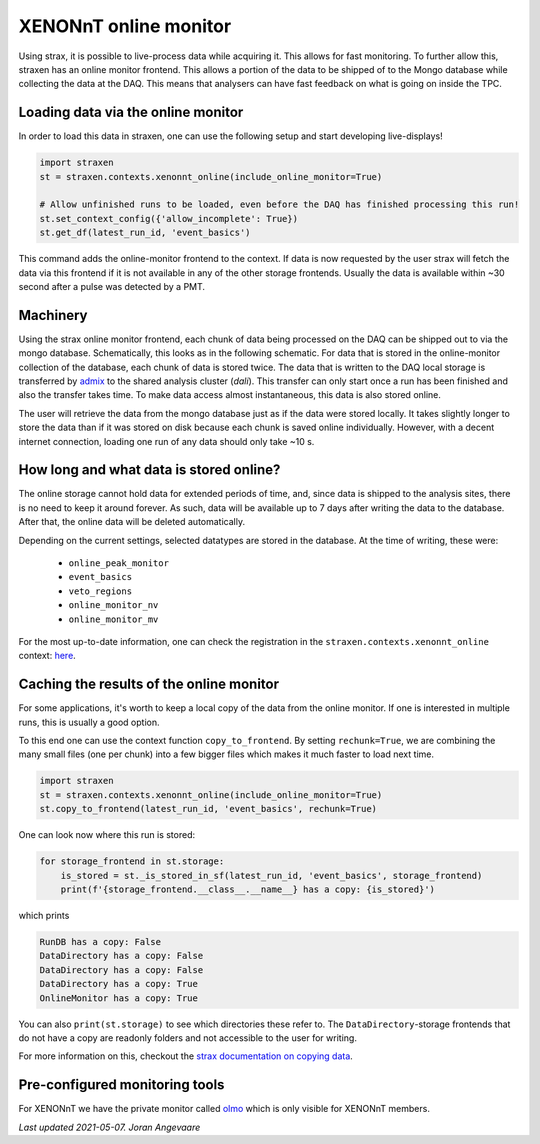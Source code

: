 XENONnT online monitor
======================
Using strax, it is possible to live-process data while acquiring it.
This allows for fast monitoring. To further allow this, straxen has an
online monitor frontend. This allows a portion of the data to be
shipped of to the Mongo database while collecting the data at the DAQ.
This means that analysers can have fast feedback on what is going on inside the
TPC.


Loading data via the online monitor
-----------------------------------
In order to load this data in straxen, one can use the following setup
and start developing live-displays!


.. code-block:: python

    import straxen
    st = straxen.contexts.xenonnt_online(include_online_monitor=True)

    # Allow unfinished runs to be loaded, even before the DAQ has finished processing this run!
    st.set_context_config({'allow_incomplete': True})
    st.get_df(latest_run_id, 'event_basics')

This command adds the online-monitor frontend to the context. If data is
now requested by the user strax will fetch the data via this frontend
if it is not available in any of the other storage frontends. Usually the data
is available within ~30 second after a pulse was detected by a PMT.


Machinery
---------
Using the strax online monitor frontend, each chunk of data being processed
on the DAQ can be shipped out to via the mongo database. Schematically,
this looks as in the following schematic. For data that is stored in the
online-monitor collection of the database, each chunk of data is stored twice.
The data that is written to the DAQ local storage is transferred by
`admix <https://github.com/XENONnT/admix>`_ to the shared analysis cluster
(`dali`). This transfer can only start once a run has been finished and also
the transfer takes time. To make data access almost instantaneous, this data is
also stored online.


.. image:: figures/online_monitor.svg

The user will retrieve the data from the mongo database just as if the
data were stored locally. It takes slightly longer to store the data than if
it was stored on disk because each chunk is saved online individually.
However, with a decent internet connection, loading one run of any data
should only take ~10 s.


How long and what data is stored online?
----------------------------------------
The online storage cannot hold data for extended periods of time, and, since
data is shipped to the analysis sites, there is no need to keep it around
forever.
As such, data will be available up to 7 days after writing the data to the
database. After that, the online data will be deleted automatically.

Depending on the current settings, selected datatypes are stored in the database.
At the time of writing, these were:

  - ``online_peak_monitor``
  - ``event_basics``
  - ``veto_regions``
  - ``online_monitor_nv``
  - ``online_monitor_mv``

For the most up-to-date information, one can check the registration in the
``straxen.contexts.xenonnt_online`` context:
`here <https://github.com/XENONnT/straxen/blob/master/straxen/contexts.py#L160-L165>`_.


Caching the results of the online monitor
-----------------------------------------
For some applications, it's worth to keep a local copy of the data from the
online monitor. If one is interested in multiple runs, this is usually a good option.

To this end one can use the context function ``copy_to_frontend``. By setting
``rechunk=True``, we are combining the many small files (one per chunk) into
a few bigger files which makes it much faster to load next time.


.. code-block:: python

    import straxen
    st = straxen.contexts.xenonnt_online(include_online_monitor=True)
    st.copy_to_frontend(latest_run_id, 'event_basics', rechunk=True)

One can look now where this run is stored:

.. code-block:: python

    for storage_frontend in st.storage:
        is_stored = st._is_stored_in_sf(latest_run_id, 'event_basics', storage_frontend)
        print(f'{storage_frontend.__class__.__name__} has a copy: {is_stored}')

which prints

.. code-block:: rst

    RunDB has a copy: False
    DataDirectory has a copy: False
    DataDirectory has a copy: False
    DataDirectory has a copy: True
    OnlineMonitor has a copy: True

You can also ``print(st.storage)`` to see which directories these refer to.
The ``DataDirectory``-storage frontends that do not have a copy are readonly
folders and not accessible to the user for writing.

For more information on this, checkout the
`strax documentation on copying data <https://strax.readthedocs.io/en/latest/advanced/recompression.html>`_.


Pre-configured monitoring tools
-------------------------------
For XENONnT we have the private monitor called  `olmo <https://github.com/XENONnT/olmo>`_
which is only visible for XENONnT members.


*Last updated 2021-05-07. Joran Angevaare*
